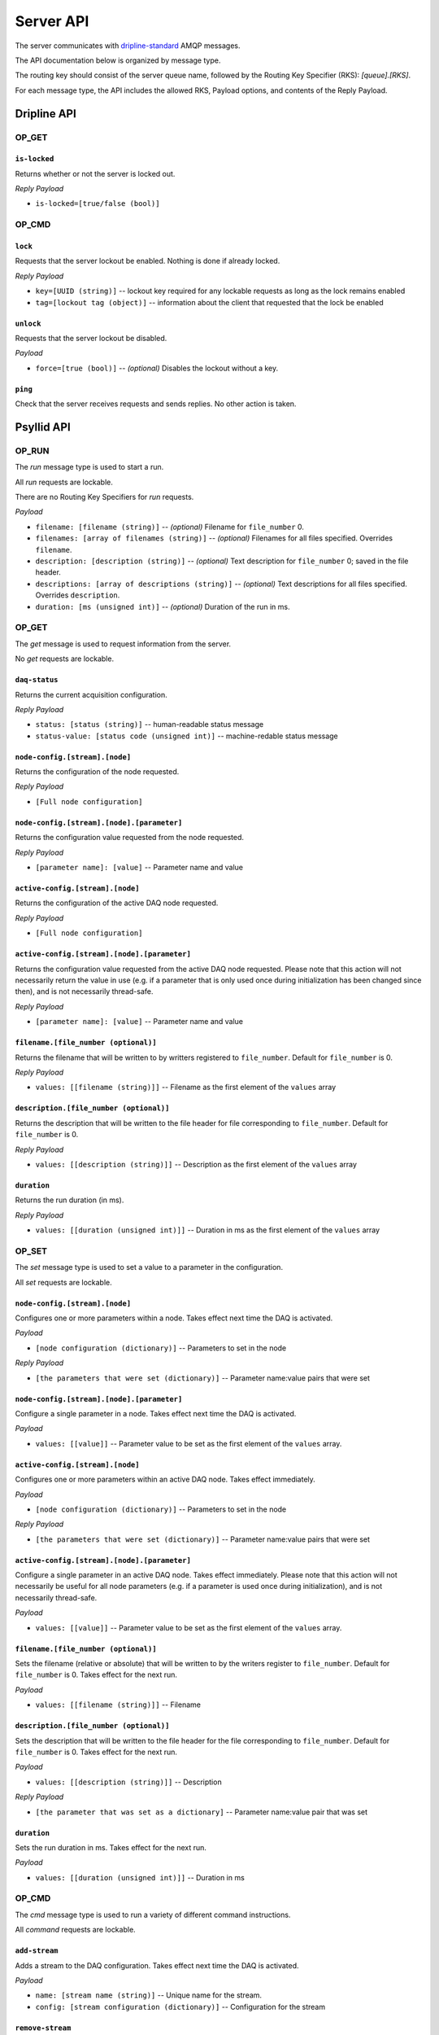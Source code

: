 ##########
Server API
##########

The server communicates with `dripline-standard <https://github.com/project8/dripline>`_ AMQP messages.

The API documentation below is organized by message type.

The routing key should consist of the server queue name, followed by the Routing Key Specifier (RKS): `[queue].[RKS]`.

For each message type, the API includes the allowed RKS, Payload options, and contents of the Reply Payload.


Dripline API
============

OP_GET
^^^^^^

``is-locked``
-------------
Returns whether or not the server is locked out.

*Reply Payload*

- ``is-locked=[true/false (bool)]``


OP_CMD
^^^^^^

``lock``
--------
Requests that the server lockout be enabled. Nothing is done if already locked.

*Reply Payload*

- ``key=[UUID (string)]`` -- lockout key required for any lockable requests as long as the lock remains enabled
- ``tag=[lockout tag (object)]`` -- information about the client that requested that the lock be enabled

``unlock``
----------
Requests that the server lockout be disabled.

*Payload*

- ``force=[true (bool)]`` -- *(optional)* Disables the lockout without a key.

``ping``
--------
Check that the server receives requests and sends replies. No other action is taken.


Psyllid API
===========

OP_RUN
^^^^^^

The `run` message type is used to start a run.

All `run` requests are lockable.

There are no Routing Key Specifiers for *run* requests.

*Payload*

- ``filename: [filename (string)]`` -- *(optional)* Filename for ``file_number`` 0.
- ``filenames: [array of filenames (string)]`` -- *(optional)* Filenames for all files specified. Overrides ``filename``.
- ``description: [description (string)]`` -- *(optional)* Text description for ``file_number`` 0; saved in the file header.
- ``descriptions: [array of descriptions (string)]`` -- *(optional)* Text descriptions for all files specified.  Overrides ``description``.
- ``duration: [ms (unsigned int)]`` -- *(optional)* Duration of the run in ms.


OP_GET
^^^^^^

The `get` message is used to request information from the server.

No `get` requests are lockable.

``daq-status``
--------------
Returns the current acquisition configuration.

*Reply Payload*

- ``status: [status (string)]`` -- human-readable status message
- ``status-value: [status code (unsigned int)]`` -- machine-redable status message

``node-config.[stream].[node]``
-------------------------------
Returns the configuration of the node requested.

*Reply Payload*

- ``[Full node configuration]``

``node-config.[stream].[node].[parameter]``
-------------------------------------------
Returns the configuration value requested from the node requested.

*Reply Payload*

- ``[parameter name]: [value]`` -- Parameter name and value

``active-config.[stream].[node]``
-------------------------------
Returns the configuration of the active DAQ node requested.

*Reply Payload*

- ``[Full node configuration]``

``active-config.[stream].[node].[parameter]``
-------------------------------------------
Returns the configuration value requested from the active DAQ node requested.  
Please note that this action will not necessarily return the value in use (e.g. if a parameter that is only used once during initialization has been changed since then), and is not necessarily thread-safe.

*Reply Payload*

- ``[parameter name]: [value]`` -- Parameter name and value

``filename.[file_number (optional)]``
------------
Returns the filename that will be written to by writters registered to ``file_number``.  Default for ``file_number`` is 0.

*Reply Payload*

- ``values: [[filename (string)]]`` -- Filename as the first element of the ``values`` array

``description.[file_number (optional)]``
---------------
Returns the description that will be written to the file header for file corresponding to ``file_number``.  Default for ``file_number`` is 0.

*Reply Payload*

- ``values: [[description (string)]]`` -- Description as the first element of the ``values`` array

``duration``
------------
Returns the run duration (in ms).

*Reply Payload*

- ``values: [[duration (unsigned int)]]`` -- Duration in ms as the first element of the ``values`` array


OP_SET
^^^^^^

The `set` message type is used to set a value to a parameter in the configuration.

All `set` requests are lockable.

``node-config.[stream].[node]``
-------------------------------
Configures one or more parameters within a node.  Takes effect next time the DAQ is activated.

*Payload*

- ``[node configuration (dictionary)]`` -- Parameters to set in the node

*Reply Payload*

- ``[the parameters that were set (dictionary)]`` -- Parameter name:value pairs that were set

``node-config.[stream].[node].[parameter]``
-------------------------------------------
Configure a single parameter in a node.  Takes effect next time the DAQ is activated.

*Payload*

- ``values: [[value]]`` -- Parameter value to be set as the first element of the ``values`` array.

``active-config.[stream].[node]``
-------------------------------
Configures one or more parameters within an active DAQ node.  Takes effect immediately.  

*Payload*

- ``[node configuration (dictionary)]`` -- Parameters to set in the node

*Reply Payload*

- ``[the parameters that were set (dictionary)]`` -- Parameter name:value pairs that were set

``active-config.[stream].[node].[parameter]``
-------------------------------------------
Configure a single parameter in an active DAQ node.  Takes effect immediately.  
Please note that this action will not necessarily be useful for all node parameters (e.g. if a parameter is used once during initialization), and is not necessarily thread-safe.

*Payload*

- ``values: [[value]]`` -- Parameter value to be set as the first element of the ``values`` array.

``filename.[file_number (optional)]``
------------
Sets the filename (relative or absolute) that will be written to by the writers register to ``file_number``.  Default for ``file_number`` is 0.  Takes effect for the next run.

*Payload*

- ``values: [[filename (string)]]`` -- Filename

``description.[file_number (optional)]``
---------------
Sets the description that will be written to the file header for the file corresponding to ``file_number``.  Default for ``file_number`` is 0.  Takes effect for the next run.

*Payload*

- ``values: [[description (string)]]`` -- Description

*Reply Payload*

- ``[the parameter that was set as a dictionary]`` -- Parameter name:value pair that was set

``duration``
------------
Sets the run duration in ms. Takes effect for the next run.

*Payload*

- ``values: [[duration (unsigned int)]]`` -- Duration in ms


OP_CMD
^^^^^^

The `cmd` message type is used to run a variety of different command instructions.

All `command` requests are lockable.

``add-stream``
--------------
Adds a stream to the DAQ configuration.  Takes effect next time the DAQ is activated.

*Payload*

- ``name: [stream name (string)]`` -- Unique name for the stream.
- ``config: [stream configuration (dictionary)]`` -- Configuration for the stream

``remove-stream``
-----------------
Remove a stream from the DAQ configuration.  Takes effect next time the DAQ is activated.

*Payload*

- ``values: [[stream name (string)]]`` -- Name of the stream to remove as the first element of the ``values`` array

``run-daq-cmd.[stream].[node].[cmd]``
-------------------------------------
Instruct an active DAQ node to execute a particular command.  Please note that this action is not necessarily thread-safe.

*Payload*

- ``[command arguments (dictionary)]`` -- Any arguments needed for the execution of the command.

*Reply Payload*

- ``[the command configuration given to the node (dictionary)]`` -- Repeating what the node was told to do

``stop-run``
------------
Stop a run that's currently going on.

``start-run``
-------------
Same as the OP_RUN command above.

``activate-daq``
----------------
Put the DAQ in its actiavated state to be ready to take data.  Psyllid must be in its deactivated state before this call.

``reactivate-daq``
------------------
Deactivate, then reactivate the DAQ; it will end in its activated state, ready to take data.  Psyllid must be in its activated state before this call.

``deactivate-daq``
------------------
Put in its deactivated state, in which it is not immediately ready to take data.  Psyllid must be in its activated state before this call.

``quit-psyllid``
----------------
Instruct the Psyllid executable to exit.
